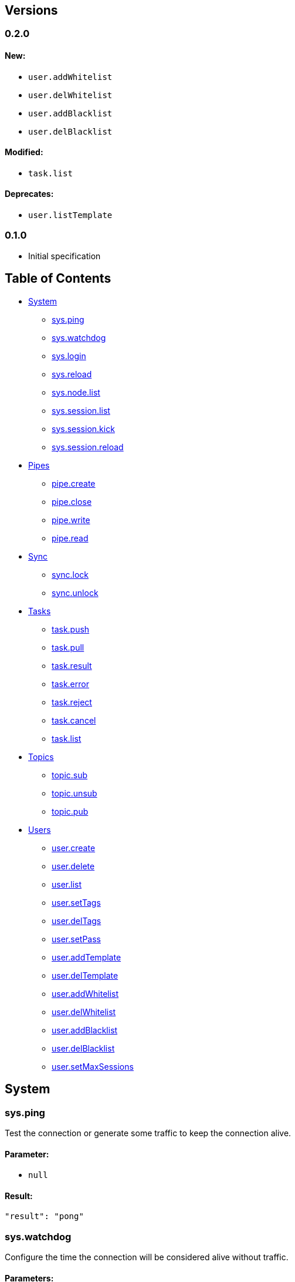[[versions]]
Versions
--------

[[section]]
0.2.0
~~~~~

[[new]]
New:
^^^^

* `user.addWhitelist`
* `user.delWhitelist`
* `user.addBlacklist`
* `user.delBlacklist`

[[modified]]
Modified:
^^^^^^^^^

* `task.list`

[[deprecates]]
Deprecates:
^^^^^^^^^^^

* `user.listTemplate`

[[section-1]]
0.1.0
~~~~~

* Initial specification

[[table-of-contents]]
Table of Contents
-----------------

* link:#system[System]
** link:#sysping[sys.ping]
** link:#syswatchdog[sys.watchdog]
** link:#syslogin[sys.login]
** link:#sysreload[sys.reload]
** link:#sysnodelist[sys.node.list]
** link:#syssessionlist[sys.session.list]
** link:#syssessionkick[sys.session.kick]
** link:#syssessionreload[sys.session.reload]
* link:#pipes[Pipes]
** link:#pipecreate[pipe.create]
** link:#pipeclose[pipe.close]
** link:#pipewrite[pipe.write]
** link:#piperead[pipe.read]
* link:#sync[Sync]
** link:#synclock[sync.lock]
** link:#syncunlock[sync.unlock]
* link:#tasks[Tasks]
** link:#taskpush[task.push]
** link:#taskpull[task.pull]
** link:#taskresult[task.result]
** link:#taskerror[task.error]
** link:#taskreject[task.reject]
** link:#taskcancel[task.cancel]
** link:#tasklist[task.list]
* link:#topics[Topics]
** link:#topicsub[topic.sub]
** link:#topicunsub[topic.unsub]
** link:#topicpub[topic.pub]
* link:#users[Users]
** link:#usercreate[user.create]
** link:#userdelete[user.delete]
** link:#userlist[user.list]
** link:#usersettags[user.setTags]
** link:#userdeltags[user.delTags]
** link:#usersetpass[user.setPass]
** link:#useraddtemplate[user.addTemplate]
** link:#userdeltemplate[user.delTemplate]
** link:#useraddwhitelist[user.addWhitelist]
** link:#userdelwhitelist[user.delWhitelist]
** link:#useraddblacklist[user.addBlacklist]
** link:#userdelblacklist[user.delBlacklist]
** link:#usersetmaxsessions[user.setMaxSessions]

[[system]]
System
------

[[sys.ping]]
sys.ping
~~~~~~~~

Test the connection or generate some traffic to keep the connection
alive.

[[parameter]]
Parameter:
^^^^^^^^^^

* `null`

[[result]]
Result:
^^^^^^^

....
"result": "pong"
....

[[sys.watchdog]]
sys.watchdog
~~~~~~~~~~~~

Configure the time the connection will be considered alive without
traffic.

[[parameters]]
Parameters:
^^^^^^^^^^^

* `Number` - _Optional_ - Sets the number of seconds the watchdog will
hold. If not set, the result will show the current value.

[[result-1]]
Result:
^^^^^^^

....
 "result": { "ok": true, "watchdog": 10}
....

[[sys.login]]
sys.login
~~~~~~~~~

Switches the user working with the current connection.

[[parameters-1]]
Parameters:
^^^^^^^^^^^

* `"method": <string>` - _Optional_ - Specifies the login method. If
omitted, defaults to "basic".

If auth method is basic:

* `"user": <string>` - User to login as
* `"pass": <string>` - User's password

Else, the specified method should document which fields its expecting

[[result-2]]
Result:
^^^^^^^

....
  "result": { "ok": true, "connid": <string>, "user": <string> }
....

[[sys.reload]]
sys.reload
~~~~~~~~~~

[[parameters-2]]
Parameters:
~~~~~~~~~~~

* `null`

[[result-3]]
Result:
~~~~~~~

....
 "result": { "ok": true }
....

[[sys.node.list]]
sys.node.list
~~~~~~~~~~~~~

List the nexus nodes connected to the cluster. Includes some info about
connected clients and CPU load for each node.

[[parameters-3]]
Parameters:
^^^^^^^^^^^

* `"limit": <Number>` - _Optional_ - Limit the number of results.
Defaults to 100
* `"skip": <Number>` - _Optional_ - Skips a number of results. Defaults
to 0

[[result-4]]
Result:
^^^^^^^

....
 "result": [ {"id": <string>, "clients": <Number>, "load": {"load1": <Number>, "load5": <Number>, "load15": <Number>}}, ... ]
....

[[sys.session.list]]
sys.session.list
~~~~~~~~~~~~~~~~

List the active sessions on the cluster.

[[parameters-4]]
Parameters:
^^^^^^^^^^^

* `"prefix": <String>` - Session prefix
* `"limit": <Number>` - _Optional_ - Limit the number of results.
Defaults to 100
* `"skip": <Number>` - _Optional_ - Skips a number of results. Defaults
to 0

[[result-5]]
Result:
^^^^^^^

....
"result": [{"sessions":[{"creationTime":"2016-08-30T12:39:16.39Z","id":"687c3b7baf4b9471","nodeId":"687c3b7b","protocol":"tcp","remoteAddress":"172.17.0.1:51398"},{"creationTime":"2016-08-30T12:39:21.283Z","id":"687c3b7b407bcce2","nodeId":"687c3b7b","protocol":"tcp","remoteAddress":"172.17.0.1:51402"}],"user":"root","n":2}, ...]
....

[[sys.session.kick]]
sys.session.kick
~~~~~~~~~~~~~~~~

Terminates any connection which session id matches the prefix

[[parameters-5]]
Parameters:
^^^^^^^^^^^

* `"connId": <String>` - Connection ID prefix

[[result-6]]
Result:
^^^^^^^

....
"result": { "kicked": 7 }
....

[[sys.session.reload]]
sys.session.reload
~~~~~~~~~~~~~~~~~~

Reloads user data for any connection which connection id matches the
prefix

[[parameters-6]]
Parameters:
^^^^^^^^^^^

* `"connId": <String>` - Connection ID prefix

[[result-7]]
Result:
^^^^^^^

....
"result": { "reloaded": 2 }
....

[[pipes]]
Pipes
-----

[[pipe.create]]
pipe.create
~~~~~~~~~~~

Creates a new pipe.

[[parameters-7]]
Parameters:
^^^^^^^^^^^

* `"len": <Number>` - _Optional_ - Maximum capacity of the pipe.
Defaults to 1000

[[result-8]]
Result:
^^^^^^^

....
"result": { "pipeid": <string> }
....

[[pipe.close]]
pipe.close
~~~~~~~~~~

Closes a pipe

[[parameters-8]]
Parameters:
^^^^^^^^^^^

* `"pipeid": <String>` - PipeID of the pipe to close

[[result-9]]
Result:
^^^^^^^

....
"result": { "ok": true }
....

[[pipe.write]]
pipe.write
~~~~~~~~~~

Writes any JSON object into a pipe.

[[parameters-9]]
Parameters:
^^^^^^^^^^^

* `"pipeid": <String>` - PipeID of the pipe to write to
* `"msg": <Object>` - Data to write to the pipe

[[result-10]]
Result:
^^^^^^^

....
"result": { "ok": true }
....

[[pipe.read]]
pipe.read
~~~~~~~~~

Reads a JSON object from a pipe. Blocks until an element is available on
the pipe or exceeds the timeout

[[parameters-10]]
Parameters:
^^^^^^^^^^^

* `"pipeid": <String>` - PipeID of the pipe to write to
* `"max": <Number>` - Maximum number of elements to read from the pipe
* `"timeout": <Number>` - Maximum number of second to wait for a read to
happen. Defaults to blocking forever

[[result-11]]
Result:
^^^^^^^

....
{ "waiting": <Number>, "drops": <Number>, "msgs": [{ "msg": <Object>, "count": <Number> }, ...] }
....

* `waiting`: Number of messages still in the pipe
* `drops`: Number of messages which could not be read on time, did not
fit on the pipe and were lost.
* `msgs`: Array of objects containing the data written to the pipe and a
secuential identifier

[[sync]]
Sync
----

[[sync.lock]]
sync.lock
~~~~~~~~~

Grabs a lock, cluster-wide.

[[parameters-11]]
Parameters:
^^^^^^^^^^^

* `"lock": <String>` - Name of the lock to grab

[[result-12]]
Result:
^^^^^^^

....
"result": { "ok": <Bool> }
....

[[sync.unlock]]
sync.unlock
~~~~~~~~~~~

Frees a lock, cluster-wide.

[[parameters-12]]
Parameters:
^^^^^^^^^^^

* `"lock": <String>` - Name of the lock to grab

[[result-13]]
Result:
^^^^^^^

....
"result": { "ok": <Bool> }
....

[[tasks]]
Tasks
-----

[[task.push]]
task.push
~~~~~~~~~

Calls a method which will be resolved by the system, and will return a
result or an error (examples on the result section)

[[parameters-13]]
Parameters:
^^^^^^^^^^^

* `"method": <String>` - Which method is this task invoking
* `"params": <Object>` - Method parameters
* `"detached": <Bool>` - The task will eventually be processed but we do
not care about the result
* `"prio": <Number>` - Sets the priority of this task among other pushes
on the same method
* `"ttl": <Number>` - How many times this task can be requeued (by a
failed worker/node or a task reject)
* `"timeout": <Number>` - How much time should a task be on any state
other than "done" before the task is considered failed.

[[result-14]]
Result:
^^^^^^^

If "detached" is true, it will immediately receive:

....
"result": { "ok": true }
....

Otherwise, it will get an answer defined by the worker who pulls the
task:

....
"result": { "answer": 42 }
....

or

....
"error": {"code":123,"message":"asdf","data":""}
....

[[task.pull]]
task.pull
~~~~~~~~~

Pulls a task from a path to work on

[[parameters-14]]
Parameters:
^^^^^^^^^^^

* `"prefix": <String>` - Prefix to pull tasks from
* `"timeout": <Number>` - How much time should we wait for a task to get
pulled

[[result-15]]
Result:
^^^^^^^

....
 "result": {"detach":false,"method":"test","params":{},"path":"asdf.","prio":0,"tags":{"@admin":true},"taskid":"687c3b7b966f55e92d376e4b6a6da37f9c8d","user":"root"}
....

[[task.result]]
task.result
~~~~~~~~~~~

Mark a task as finished successfully, and set the task result parameter

[[parameters-15]]
Parameters:
^^^^^^^^^^^

* `"taskid": <String>` - Task being resolved
* `"result": <Object>` - Data delivered to the pusher as "result"

[[result-16]]
Result:
^^^^^^^

....
"result": { "ok": true }
....

[[task.error]]
task.error
~~~~~~~~~~

Mark a task as finished with an error, and set the error fields

[[parameters-16]]
Parameters:
^^^^^^^^^^^

* `"taskid": <String>` - Task being resolved with an error
* `"code": <Object>` - _Optional_ - Error code
* `"message": <Object>` - _Optional_ - Error message
* `"data": <Object>` - _Optional_ - Error data

[[result-17]]
Result:
^^^^^^^

....
"result": { "ok": true }
....

[[task.reject]]
task.reject
~~~~~~~~~~~

Reject a pulled task. It will be marked as waiting, and available to be
pulled again. Decrements the task's TTL

[[parameters-17]]
Parameters:
^^^^^^^^^^^

* `"taskid": <String>` - Task being rejected

[[result-18]]
Result:
^^^^^^^

....
"result": { "ok": true }
....

[[task.cancel]]
task.cancel
~~~~~~~~~~~

Cancel a task, which will mark it as cancelled and wake up whoever was
waiting for its completion

[[parameters-18]]
Parameters:
^^^^^^^^^^^

* `"taskid": <String>` - Task being cancelled

[[result-19]]
Result:
^^^^^^^

....
"result": { "ok": true }
....

[[task.list]]
task.list
~~~~~~~~~

List tasks happening inside a prefix and its properties

[[parameters-19]]
Parameters:
^^^^^^^^^^^

* `"prefix": <String>` - Path prefix
* `"limit": <Number>` - _Optional_ - Limit the number of results.
Defaults to 100
* `"skip": <Number>` - _Optional_ - Skips a number of results. Defaults
to 0

[[result-20]]
Result:
^^^^^^^

....
"result":  [{"id":"687c3b7bfbcdae7cb774d215cf923252f3fb","state":"waiting","path":"test.","priority":0,"ttl":0,"detached":false,"user":"root","method":"","params":null,"targetSession":"","result":null,"errCode":null,"errString":"","errObject":null,"tags":null,"creationTime":"2016-08-31T09:44:16.316Z","deadline":"2016-08-31T09:45:16.316Z"}, ...]
....

[[topics]]
Topics
------

[[topic.sub]]
topic.sub
~~~~~~~~~

Subscribe a pipe to a topic. Everything published on the topic will be
written on the pipe

[[parameters-20]]
Parameters:
^^^^^^^^^^^

* `"pipeid": <String>` - PipeID to subscribe
* `"topic": <String>` - Topic to subscribe the pipe to

[[result-21]]
Result:
^^^^^^^

....
"result": { "ok": true }
....

[[topic.unsub]]
topic.unsub
~~~~~~~~~~~

Unsubscribe a pipe from a topic.

[[parameters-21]]
Parameters:
^^^^^^^^^^^

* `"pipeid": <String>` - PipeID to subscribe
* `"topic": <String>` - Topic to unsubscribe the pipe from

[[result-22]]
Result:
^^^^^^^

....
"result": { "ok": true }
....

[[topic.pub]]
topic.pub
~~~~~~~~~

Publish data to a topic.

[[parameters-22]]
Parameters:
^^^^^^^^^^^

* `"topic": <String>` - Topic to send the data to
* `"msg": <Object>` - Data to send

[[result-23]]
Result:
^^^^^^^

....
"result": { "ok": true }
....

[[users]]
Users
-----

[[user.create]]
user.create
~~~~~~~~~~~

Create a new user which will be able to authenticate by basic auth

[[parameters-23]]
Parameters:
^^^^^^^^^^^

* `"user": <String>` - Username of the new user
* `"pass": <String>` - Password of the new user

[[result-24]]
Result:
^^^^^^^

....
"result": { "ok": true }
....

[[user.delete]]
user.delete
~~~~~~~~~~~

Delete an existent user

[[parameters-24]]
Parameters:
^^^^^^^^^^^

* `"user": <String>` - Username of the user to delete

[[result-25]]
Result:
^^^^^^^

....
"result": { "ok": true }
....

[[user.list]]
user.list
~~~~~~~~~

Lists users that matches the prefix

[[parameters-25]]
Parameters:
^^^^^^^^^^^

* `"prefix": <String>` - Prefix where the tags will take effect
* `"limit": <Number>` - _Optional_ - Limit the number of results.
Defaults to 100
* `"skip": <Number>` - _Optional_ - Skips a number of results. Defaults
to 0

[[result-26]]
Result:
^^^^^^^

....
"result": [{"blacklist":["172.17.*"],"maxsessions":42,"tags":{test":{"@admin":true}},"templates":["template1","auth-token"],"user":"test","whitelist":["172.17.0.1"]},]
....

[[user.settags]]
user.setTags
~~~~~~~~~~~~

Set a tag on an user on a prefix

[[parameters-26]]
Parameters:
^^^^^^^^^^^

* `"user": <String>` - Username of the user to set tags on
* `"prefix": <String>` - Prefix where the tags will take effect
* `"tags": <Object>` - Tags to be set

[[result-27]]
Result:
^^^^^^^

....
"result": { "ok": true }
....

[[user.deltags]]
user.delTags
~~~~~~~~~~~~

Remove a tag from an user on a prefix

[[parameters-27]]
Parameters:
^^^^^^^^^^^

* `"user": <String>` - Username of the user to remove tags from
* `"prefix": <String>` - Prefix where the tags will take effect
* `"tags": <Object>` - Tags to be deleted

[[result-28]]
Result:
^^^^^^^

....
"result": { "ok": true }
....

[[user.setpass]]
user.setPass
~~~~~~~~~~~~

Set the user password for basic auth

[[parameters-28]]
Parameters:
^^^^^^^^^^^

* `"user": <String>` - Username of the user
* `"pass": <String>` - New password

[[result-29]]
Result:
^^^^^^^

....
"result": { "ok": true }
....

[[user.addtemplate]]
user.addTemplate
~~~~~~~~~~~~~~~~

Add a template to an user

[[parameters-29]]
Parameters:
^^^^^^^^^^^

* `"user": <String>` - Username
* `"template": <String>` - Template to add

[[result-30]]
Result:
^^^^^^^

....
"result": { "ok": true }
....

[[user.deltemplate]]
user.delTemplate
~~~~~~~~~~~~~~~~

Remove a template from an user

[[parameters-30]]
Parameters:
^^^^^^^^^^^

* `"user": <String>` - Username
* `"template": <String>` - Template to remove

[[result-31]]
Result:
^^^^^^^

....
"result": { "ok": true }
....

[[user.addwhitelist]]
user.addWhitelist
~~~~~~~~~~~~~~~~~

Add an address to an user whitelist

[[parameters-31]]
Parameters:
^^^^^^^^^^^

* `"user": <String>` - Username
* `"ip": <String>` - IP address. Accepts regular expressions (192.168.*)

[[result-32]]
Result:
^^^^^^^

....
"result": { "ok": true }
....

[[user.delwhitelist]]
user.delWhitelist
~~~~~~~~~~~~~~~~~

Remove an address to an user whitelist

[[parameters-32]]
Parameters:
^^^^^^^^^^^

* `"user": <String>` - Username of the user
* `"ip": <String>` - IP address. Accepts regular expressions (192.168.*)

[[result-33]]
Result:
^^^^^^^

....
"result": { "ok": true }
....

[[user.addblacklist]]
user.addBlacklist
~~~~~~~~~~~~~~~~~

Add an address to an user blacklist

[[parameters-33]]
Parameters:
^^^^^^^^^^^

* `"user": <String>` - Username of the user
* `"ip": <String>` - IP address. Accepts regular expressions (192.168.*)

[[result-34]]
Result:
^^^^^^^

....
"result": { "ok": true }
....

[[user.delblacklist]]
user.delBlacklist
~~~~~~~~~~~~~~~~~

Remove an address to an user blacklist

[[parameters-34]]
Parameters:
^^^^^^^^^^^

* `"user": <String>` - Username of the user
* `"ip": <String>` - IP address. Accepts regular expressions (192.168.*)

[[result-35]]
Result:
^^^^^^^

....
"result": { "ok": true }
....

[[user.setmaxsessions]]
user.setMaxSessions
~~~~~~~~~~~~~~~~~~~

Set the maximum number of parallel sessions active of an user

[[parameters-35]]
Parameters:
^^^^^^^^^^^

* `"user": <String>` - Username of the user
* `"maxsessions": <Number>` - Number of maximum sessions

[[result-36]]
Result:
^^^^^^^

....
"result": { "ok": true }
....
